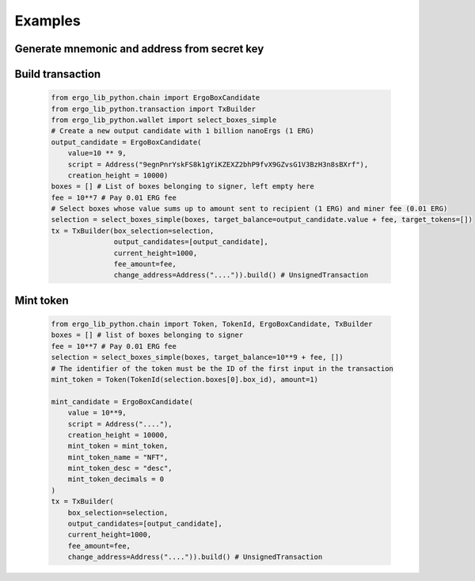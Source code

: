 =========
Examples
=========

Generate mnemonic and address from secret key
=============================================

    .. testcode::

        from ergo_lib_python.wallet import MnemonicGenerator, ExtSecretKey, DerivationPath
        from ergo_lib_python.chain import NetworkPrefix
        mnemonic = MnemonicGenerator("english", 128).generate()
        # create Extended Secret Key and derive first secret key using default derivation path
        ext_secret_key = ExtSecretKey.from_mnemonic(mnemonic, password="").derive(DerivationPath())
        address = ext_secret_key.public_key().address()
        address.to_str(NetworkPrefix.Mainnet) # 9eg...

Build transaction
===================
    .. code-block:: python

        from ergo_lib_python.chain import ErgoBoxCandidate
        from ergo_lib_python.transaction import TxBuilder
        from ergo_lib_python.wallet import select_boxes_simple
        # Create a new output candidate with 1 billion nanoErgs (1 ERG)
        output_candidate = ErgoBoxCandidate(
            value=10 ** 9,
            script = Address("9egnPnrYskFS8k1gYiKZEXZ2bhP9fvX9GZvsG1V3BzH3n8sBXrf"),
            creation_height = 10000)
        boxes = [] # List of boxes belonging to signer, left empty here
        fee = 10**7 # Pay 0.01 ERG fee
        # Select boxes whose value sums up to amount sent to recipient (1 ERG) and miner fee (0.01 ERG)
        selection = select_boxes_simple(boxes, target_balance=output_candidate.value + fee, target_tokens=[])
        tx = TxBuilder(box_selection=selection,
                       output_candidates=[output_candidate],
                       current_height=1000,
                       fee_amount=fee,
                       change_address=Address("....")).build() # UnsignedTransaction
Mint token
=============
    .. code-block:: python

        from ergo_lib_python.chain import Token, TokenId, ErgoBoxCandidate, TxBuilder
        boxes = [] # list of boxes belonging to signer
        fee = 10**7 # Pay 0.01 ERG fee
        selection = select_boxes_simple(boxes, target_balance=10**9 + fee, [])
        # The identifier of the token must be the ID of the first input in the transaction
        mint_token = Token(TokenId(selection.boxes[0].box_id), amount=1)

        mint_candidate = ErgoBoxCandidate(
            value = 10**9,
            script = Address("...."),
            creation_height = 10000,
            mint_token = mint_token,
            mint_token_name = "NFT",
            mint_token_desc = "desc",
            mint_token_decimals = 0
        )
        tx = TxBuilder(
            box_selection=selection,
            output_candidates=[output_candidate],
            current_height=1000,
            fee_amount=fee,
            change_address=Address("....")).build() # UnsignedTransaction
